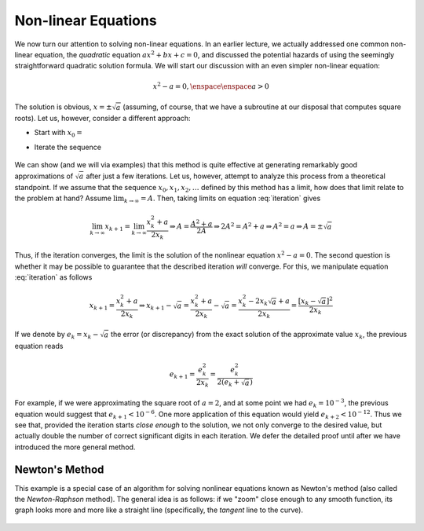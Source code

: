 Non-linear Equations
====================

We now turn our attention to solving non-linear equations.
In an earlier lecture, we actually addressed
one common non-linear equation, the *quadratic* equation :math:`ax^2+bx+c=0`, and
discussed the potential hazards of using the seemingly straightforward quadratic
solution formula. We will start our discussion with an even simpler non-linear
equation:

.. math::
    
    x^2-a=0, \enspace\enspace a>0

The solution is obvious, :math:`x=\pm\sqrt{a}` (assuming, of course, that we have a
subroutine at our disposal that computes square roots). Let us, however,
consider a different approach:

* Start with :math:`x_0=\texttt{<initial guess>}`
* Iterate the sequence

    .. math::
        x_{k+1}=\frac{x_k^2+a}{2x_k}
        :label: iteration

We can show (and we will via examples) that this method is quite effective at
generating remarkably good approximations of :math:`\sqrt{a}` after just a few
iterations. Let us, however, attempt to analyze this process from a theoretical
standpoint. If we assume that the sequence :math:`x_0, x_1, x_2,\ldots` defined by this method has
a limit, how does that limit relate to the problem at hand? Assume
:math:`\lim_{k\rightarrow\infty}=A`. Then, taking limits on equation
:eq:`iteration` gives

.. math::

    \lim_{k\rightarrow\infty} x_{k+1}=\lim_{k\rightarrow\infty}\frac{x_k^2+a}{2x_k}
    \Rightarrow A=\frac{A^2+a}{2A}\Rightarrow 2A^2=A^2+a\Rightarrow A^2=a\Rightarrow
    A=\pm\sqrt{a}

Thus, if the iteration converges, the limit is the solution of the nonlinear
equation :math:`x^2-a=0`. The second question is whether it may be possible to
guarantee that the described iteration *will* converge. For this, we
manipulate equation :eq:`iteration` as follows

.. math::

    x_{k+1}=\frac{x_k^2+a}{2x_k}\Rightarrow
    x_{k+1}-\sqrt{a}=\frac{x_k^2+a}{2x_k}-\sqrt{a}=\frac{x_k^2-2x_k\sqrt{a}+a}{2x_k}=\frac{[x_k-\sqrt{a}]^2}{2x_k}

If we denote by :math:`e_k=x_k-\sqrt{a}` the error (or discrepancy) from the exact
solution of the approximate value :math:`x_k`, the previous equation reads

.. math::

    e_{k+1}=\frac{e_k^2}{2x_k}=\frac{e_k^2}{2(e_k+\sqrt{a})}

For example, if we were approximating the square root of :math:`a=2`, and at some
point we had :math:`e_k=10^{-3}`, the previous equation would suggest that
:math:`e_{k+1}<10^{-6}`. One more application of this equation would yield
:math:`e_{k+2}<10^{-12}`. Thus we see that, provided the iteration starts *close
enough* to the solution, we not only converge to the desired value, but actually
double the number of correct significant digits in each iteration. We defer the
detailed proof until after we have introduced the more general method.

Newton's Method
~~~~~~~~~~~~~~~

This example is a special case of an algorithm for solving nonlinear equations
known as Newton's method (also called the *Newton-Raphson* method). The
general idea is as follows: if we "zoom" close enough to any smooth function,
its graph looks more and more like a straight line (specifically, the
*tangent* line to the curve).

    .. image:: images/newton.png
        :height: 420px
        :width: 812px
        :scale: 75%
        :align: center
